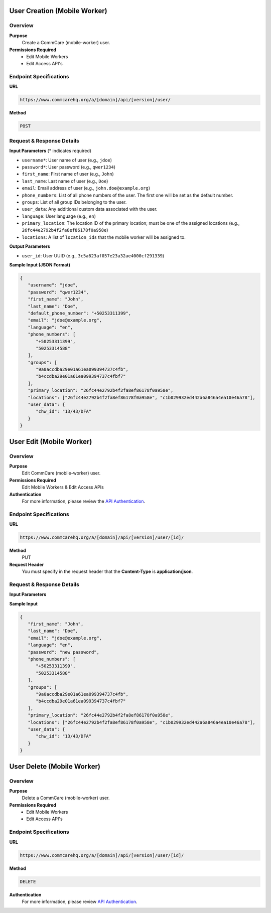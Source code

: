 
User Creation (Mobile Worker)
=============================

Overview
---------

**Purpose**
    Create a CommCare (mobile-worker) user.

**Permissions Required**
    - Edit Mobile Workers
    - Edit Access API's

Endpoint Specifications
-----------------------

**URL**

.. code-block:: text

    https://www.commcarehq.org/a/[domain]/api/[version]/user/

**Method**

.. code-block:: text

    POST

Request & Response Details
---------------------------

**Input Parameters** (* indicates required)

- ``username*``: User name of user (e.g., ``jdoe``)
- ``password*``: User password (e.g., ``qwer1234``)
- ``first_name``: First name of user (e.g., ``John``)
- ``last_name``: Last name of user (e.g., ``Doe``)
- ``email``: Email address of user (e.g., ``john.doe@example.org``)
- ``phone_numbers``: List of all phone numbers of the user. The first one will be set as the default number.
- ``groups``: List of all group IDs belonging to the user.
- ``user_data``: Any additional custom data associated with the user.
- ``language``: User language (e.g., ``en``)
- ``primary_location``: The location ID of the primary location; must be one of the assigned locations (e.g., ``26fc44e2792b4f2fa8ef86178f0a958e``)
- ``locations``: A list of ``location_ids`` that the mobile worker will be assigned to.

**Output Parameters**

- ``user_id``: User UUID (e.g., ``3c5a623af057e23a32ae4000cf291339``)

**Sample Input (JSON Format)**

.. code-block:: json

    {
       "username": "jdoe",
       "password": "qwer1234",
       "first_name": "John",
       "last_name": "Doe",
       "default_phone_number": "+50253311399",
       "email": "jdoe@example.org",
       "language": "en",
       "phone_numbers": [
          "+50253311399",
          "50253314588"
       ],
       "groups": [
          "9a0accdba29e01a61ea099394737c4fb",
          "b4ccdba29e01a61ea099394737c4fbf7" 
       ],
       "primary_location": "26fc44e2792b4f2fa8ef86178f0a958e", 
       "locations": ["26fc44e2792b4f2fa8ef86178f0a958e", "c1b029932ed442a6a846a4ea10e46a78"],
       "user_data": {
          "chw_id": "13/43/DFA"
       }
    }



User Edit (Mobile Worker)
=========================

Overview
--------

**Purpose**
    Edit CommCare (mobile-worker) user.

**Permissions Required**
    Edit Mobile Workers & Edit Access APIs

**Authentication**
    For more information, please review the `API Authentication <https://dimagi.atlassian.net/wiki/spaces/commcarepublic/pages/2279637003/CommCare+API+Overview#API-Authentication>`_.

Endpoint Specifications
-----------------------

**URL**

.. code-block:: text

    https://www.commcarehq.org/a/[domain]/api/[version]/user/[id]/

**Method**
    PUT

**Request Header**
    You must specify in the request header that the **Content-Type** is **application/json**.


Request & Response Details
---------------------------

**Input Parameters**

.. list-table::
   :header-rows: 1

   * - Name
     - Description
     - Example
   * - first_name
     - First name of user
     - John
   * - last_name
     - Last name of user
     - Doe
   * - email
     - Email address of user
     - john.doe@example.org
   * - phone_numbers
     - List of all phone numbers of the user (replaces existing ones)
     - ["+50253311399", "50253314588"]
   * - groups
     - List of all group IDs belonging to the user (replaces existing groups)
     - ["9a0accdba29e01a61ea099394737c4fb", "b4ccdba29e01a61ea099394737c4fbf7"]
   * - user_data
     - Any additional custom data associated with the user (replaces existing custom data).
    Note that user data may include system data affecting various features, so it is advised to pull the user's current data and edit it, rather than completely overwriting user data. To get the user's current data, use the single user URL provided at List Mobile Workers API.
     - {"chw_id": "13/43/DFA"}
   * - language
     - User language
     - en
   * - password
     - New password for user
     - fake-password-123
   * - primary_location
     - The location ID of the primary location (must be one of the user's locations)
     - 26fc44e2792b4f2fa8ef86178f0a958e
   * - locations
     - List of location IDs assigned to the user (replaces existing locations)
     - ["26fc44e2792b4f2fa8ef86178f0a958e", "c1b029932ed442a6a846a4ea10e46a78"]

**Sample Input**

.. code-block:: json

    {
       "first_name": "John",
       "last_name": "Doe",
       "email": "jdoe@example.org",
       "language": "en",
       "password": "new password",
       "phone_numbers": [
          "+50253311399",
          "50253314588"
       ],
       "groups": [
          "9a0accdba29e01a61ea099394737c4fb",
          "b4ccdba29e01a61ea099394737c4fbf7"
       ],
       "primary_location": "26fc44e2792b4f2fa8ef86178f0a958e", 
       "locations": ["26fc44e2792b4f2fa8ef86178f0a958e", "c1b029932ed442a6a846a4ea10e46a78"],
       "user_data": {
          "chw_id": "13/43/DFA"
       }
    }

User Delete (Mobile Worker)
==========================

Overview
---------

**Purpose**
    Delete a CommCare (mobile-worker) user.

**Permissions Required**
    - Edit Mobile Workers
    - Edit Access API's

Endpoint Specifications
-----------------------

**URL**

.. code-block:: text

    https://www.commcarehq.org/a/[domain]/api/[version]/user/[id]/

**Method**

.. code-block:: text

    DELETE

**Authentication**
    For more information, please review  `API Authentication <https://dimagi.atlassian.net/wiki/spaces/commcarepublic/pages/2279637003/CommCare+API+Overview#API-Authentication>`_.
